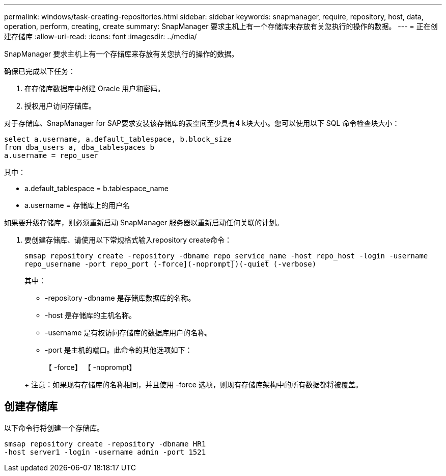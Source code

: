 ---
permalink: windows/task-creating-repositories.html 
sidebar: sidebar 
keywords: snapmanager, require, repository, host, data, operation, perform, creating, create 
summary: SnapManager 要求主机上有一个存储库来存放有关您执行的操作的数据。 
---
= 正在创建存储库
:allow-uri-read: 
:icons: font
:imagesdir: ../media/


[role="lead"]
SnapManager 要求主机上有一个存储库来存放有关您执行的操作的数据。

确保已完成以下任务：

. 在存储库数据库中创建 Oracle 用户和密码。
. 授权用户访问存储库。


对于存储库、SnapManager for SAP要求安装该存储库的表空间至少具有4 k块大小。您可以使用以下 SQL 命令检查块大小：

[listing]
----
select a.username, a.default_tablespace, b.block_size
from dba_users a, dba_tablespaces b
a.username = repo_user
----
其中：

* a.default_tablespace = b.tablespace_name
* a.username = 存储库上的用户名


如果要升级存储库，则必须重新启动 SnapManager 服务器以重新启动任何关联的计划。

. 要创建存储库、请使用以下常规格式输入repository create命令：
+
`smsap repository create -repository -dbname repo_service_name -host repo_host -login -username repo_username -port repo_port (-force](-noprompt])(-quiet (-verbose)`

+
其中：

+
** -repository -dbname 是存储库数据库的名称。
** -host 是存储库的主机名称。
** -username 是有权访问存储库的数据库用户的名称。
** -port 是主机的端口。此命令的其他选项如下：


+
【 -force】 【 -noprompt】

+
+

+
+ 注意：如果现有存储库的名称相同，并且使用 -force 选项，则现有存储库架构中的所有数据都将被覆盖。





== 创建存储库

以下命令行将创建一个存储库。

[listing]
----
smsap repository create -repository -dbname HR1
-host server1 -login -username admin -port 1521
----